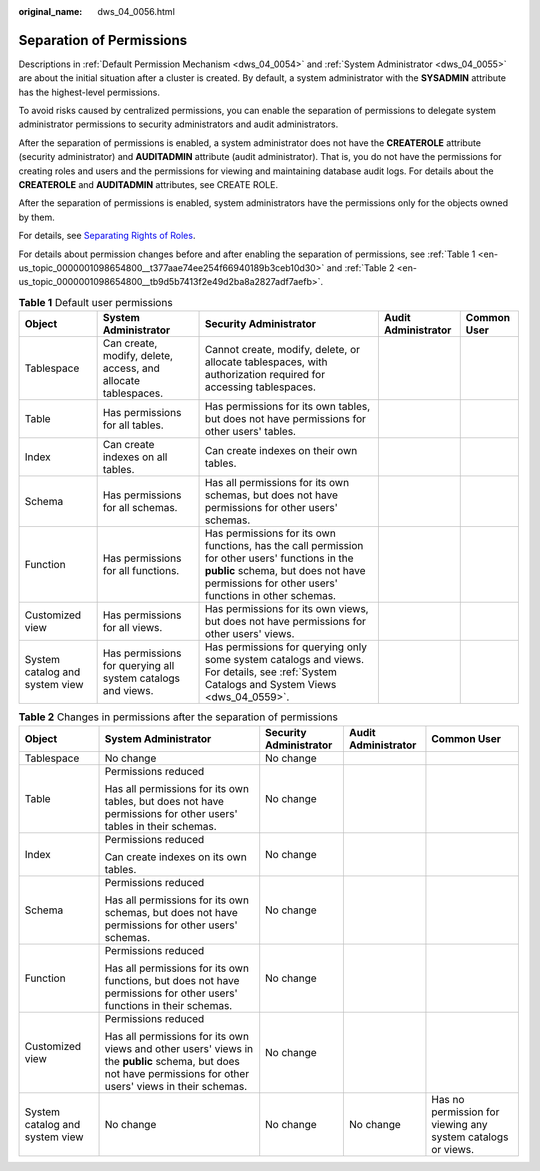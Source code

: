 :original_name: dws_04_0056.html

.. _dws_04_0056:

Separation of Permissions
=========================

Descriptions in :ref:`Default Permission Mechanism <dws_04_0054>` and :ref:`System Administrator <dws_04_0055>` are about the initial situation after a cluster is created. By default, a system administrator with the **SYSADMIN** attribute has the highest-level permissions.

To avoid risks caused by centralized permissions, you can enable the separation of permissions to delegate system administrator permissions to security administrators and audit administrators.

After the separation of permissions is enabled, a system administrator does not have the **CREATEROLE** attribute (security administrator) and **AUDITADMIN** attribute (audit administrator). That is, you do not have the permissions for creating roles and users and the permissions for viewing and maintaining database audit logs. For details about the **CREATEROLE** and **AUDITADMIN** attributes, see CREATE ROLE.

After the separation of permissions is enabled, system administrators have the permissions only for the objects owned by them.

For details, see `Separating Rights of Roles <https://docs.otc.t-systems.com/en-us/usermanual/dws/dws_01_0074.html>`__.

For details about permission changes before and after enabling the separation of permissions, see :ref:`Table 1 <en-us_topic_0000001098654800__t377aae74ee254f66940189b3ceb10d30>` and :ref:`Table 2 <en-us_topic_0000001098654800__tb9d5b7413f2e49d2ba8a2827adf7aefb>`.

.. _en-us_topic_0000001098654800__t377aae74ee254f66940189b3ceb10d30:

.. table:: **Table 1** Default user permissions

   +--------------------------------+---------------------------------------------------------------+------------------------------------------------------------------------------------------------------------------------------------------------------------------------------------------------+---------------------+-------------+
   | Object                         | System Administrator                                          | Security Administrator                                                                                                                                                                         | Audit Administrator | Common User |
   +================================+===============================================================+================================================================================================================================================================================================+=====================+=============+
   | Tablespace                     | Can create, modify, delete, access, and allocate tablespaces. | Cannot create, modify, delete, or allocate tablespaces, with authorization required for accessing tablespaces.                                                                                 |                     |             |
   +--------------------------------+---------------------------------------------------------------+------------------------------------------------------------------------------------------------------------------------------------------------------------------------------------------------+---------------------+-------------+
   | Table                          | Has permissions for all tables.                               | Has permissions for its own tables, but does not have permissions for other users' tables.                                                                                                     |                     |             |
   +--------------------------------+---------------------------------------------------------------+------------------------------------------------------------------------------------------------------------------------------------------------------------------------------------------------+---------------------+-------------+
   | Index                          | Can create indexes on all tables.                             | Can create indexes on their own tables.                                                                                                                                                        |                     |             |
   +--------------------------------+---------------------------------------------------------------+------------------------------------------------------------------------------------------------------------------------------------------------------------------------------------------------+---------------------+-------------+
   | Schema                         | Has permissions for all schemas.                              | Has all permissions for its own schemas, but does not have permissions for other users' schemas.                                                                                               |                     |             |
   +--------------------------------+---------------------------------------------------------------+------------------------------------------------------------------------------------------------------------------------------------------------------------------------------------------------+---------------------+-------------+
   | Function                       | Has permissions for all functions.                            | Has permissions for its own functions, has the call permission for other users' functions in the **public** schema, but does not have permissions for other users' functions in other schemas. |                     |             |
   +--------------------------------+---------------------------------------------------------------+------------------------------------------------------------------------------------------------------------------------------------------------------------------------------------------------+---------------------+-------------+
   | Customized view                | Has permissions for all views.                                | Has permissions for its own views, but does not have permissions for other users' views.                                                                                                       |                     |             |
   +--------------------------------+---------------------------------------------------------------+------------------------------------------------------------------------------------------------------------------------------------------------------------------------------------------------+---------------------+-------------+
   | System catalog and system view | Has permissions for querying all system catalogs and views.   | Has permissions for querying only some system catalogs and views. For details, see :ref:`System Catalogs and System Views <dws_04_0559>`.                                                      |                     |             |
   +--------------------------------+---------------------------------------------------------------+------------------------------------------------------------------------------------------------------------------------------------------------------------------------------------------------+---------------------+-------------+

.. _en-us_topic_0000001098654800__tb9d5b7413f2e49d2ba8a2827adf7aefb:

.. table:: **Table 2** Changes in permissions after the separation of permissions

   +--------------------------------+---------------------------------------------------------------------------------------------------------------------------------------------------------------+------------------------+---------------------+-------------------------------------------------------------+
   | Object                         | System Administrator                                                                                                                                          | Security Administrator | Audit Administrator | Common User                                                 |
   +================================+===============================================================================================================================================================+========================+=====================+=============================================================+
   | Tablespace                     | No change                                                                                                                                                     | No change              |                     |                                                             |
   +--------------------------------+---------------------------------------------------------------------------------------------------------------------------------------------------------------+------------------------+---------------------+-------------------------------------------------------------+
   | Table                          | Permissions reduced                                                                                                                                           | No change              |                     |                                                             |
   |                                |                                                                                                                                                               |                        |                     |                                                             |
   |                                | Has all permissions for its own tables, but does not have permissions for other users' tables in their schemas.                                               |                        |                     |                                                             |
   +--------------------------------+---------------------------------------------------------------------------------------------------------------------------------------------------------------+------------------------+---------------------+-------------------------------------------------------------+
   | Index                          | Permissions reduced                                                                                                                                           | No change              |                     |                                                             |
   |                                |                                                                                                                                                               |                        |                     |                                                             |
   |                                | Can create indexes on its own tables.                                                                                                                         |                        |                     |                                                             |
   +--------------------------------+---------------------------------------------------------------------------------------------------------------------------------------------------------------+------------------------+---------------------+-------------------------------------------------------------+
   | Schema                         | Permissions reduced                                                                                                                                           | No change              |                     |                                                             |
   |                                |                                                                                                                                                               |                        |                     |                                                             |
   |                                | Has all permissions for its own schemas, but does not have permissions for other users' schemas.                                                              |                        |                     |                                                             |
   +--------------------------------+---------------------------------------------------------------------------------------------------------------------------------------------------------------+------------------------+---------------------+-------------------------------------------------------------+
   | Function                       | Permissions reduced                                                                                                                                           | No change              |                     |                                                             |
   |                                |                                                                                                                                                               |                        |                     |                                                             |
   |                                | Has all permissions for its own functions, but does not have permissions for other users' functions in their schemas.                                         |                        |                     |                                                             |
   +--------------------------------+---------------------------------------------------------------------------------------------------------------------------------------------------------------+------------------------+---------------------+-------------------------------------------------------------+
   | Customized view                | Permissions reduced                                                                                                                                           | No change              |                     |                                                             |
   |                                |                                                                                                                                                               |                        |                     |                                                             |
   |                                | Has all permissions for its own views and other users' views in the **public** schema, but does not have permissions for other users' views in their schemas. |                        |                     |                                                             |
   +--------------------------------+---------------------------------------------------------------------------------------------------------------------------------------------------------------+------------------------+---------------------+-------------------------------------------------------------+
   | System catalog and system view | No change                                                                                                                                                     | No change              | No change           | Has no permission for viewing any system catalogs or views. |
   +--------------------------------+---------------------------------------------------------------------------------------------------------------------------------------------------------------+------------------------+---------------------+-------------------------------------------------------------+
